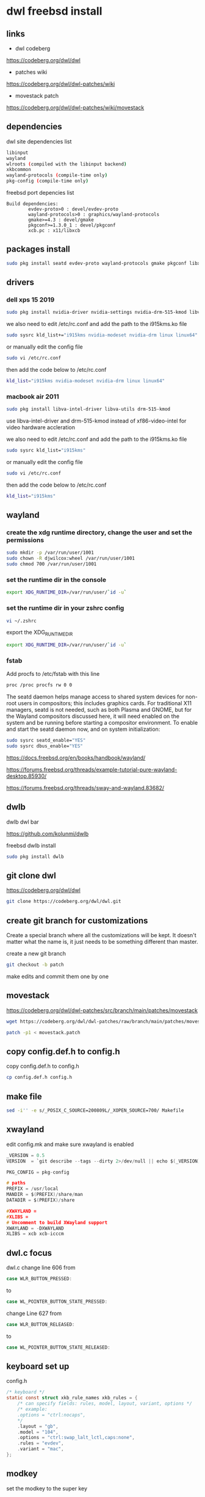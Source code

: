 #+STARTUP: content
* dwl freebsd install
** links

+ dwl codeberg

[[https://codeberg.org/dwl/dwl]]

+ patches wiki

[[https://codeberg.org/dwl/dwl-patches/wiki]]

+ movestack patch

[[https://codeberg.org/dwl/dwl-patches/wiki/movestack]]

** dependencies

dwl site dependencies list

#+begin_src sh
libinput
wayland
wlroots (compiled with the libinput backend)
xkbcommon
wayland-protocols (compile-time only)
pkg-config (compile-time only)
#+end_src

freebsd port depencies list

#+begin_example
Build dependencies:
        evdev-proto>0 : devel/evdev-proto
        wayland-protocols>0 : graphics/wayland-protocols
        gmake>=4.3 : devel/gmake
        pkgconf>=1.3.0_1 : devel/pkgconf
        xcb.pc : x11/libxcb
#+end_example

** packages install

#+begin_src sh
sudo pkg install seatd evdev-proto wayland-protocols gmake pkgconf libxcb libinput wayland wlroots libxkbcommon xcb-util-wm
#+end_src

** drivers
*** dell xps 15 2019

#+begin_SRC sh
sudo pkg install nvidia-driver nvidia-settings nvidia-drm-515-kmod libva-intel-driver libva-utils
#+END_SRC

we also need to edit /etc/rc.conf and add the path to the i915kms.ko file

#+begin_src sh
sudo sysrc kld_list+="i915kms nvidia-modeset nvidia-drm linux linux64"
#+end_src

or manually edit the config file

#+BEGIN_SRC sh
sudo vi /etc/rc.conf
#+END_SRC

then add the code below to /etc/rc.conf

#+BEGIN_SRC sh
kld_list="i915kms nvidia-modeset nvidia-drm linux linux64"
#+END_SRC

*** macbook air 2011 

#+begin_SRC sh
sudo pkg install libva-intel-driver libva-utils drm-515-kmod 
#+END_SRC

use libva-intel-driver and drm-515-kmod instead of xf86-video-intel for video hardware accleration

we also need to edit /etc/rc.conf and add the path to the i915kms.ko file

#+begin_src sh
sudo sysrc kld_list="i915kms"
#+end_src

or manually edit the config file

#+BEGIN_SRC sh
sudo vi /etc/rc.conf
#+END_SRC

then add the code below to /etc/rc.conf

#+BEGIN_SRC sh
kld_list="i915kms"
#+END_SRC

** wayland
*** create the xdg runtime directory, change the user and set the permissions

#+begin_src sh
sudo mkdir -p /var/run/user/1001
sudo chown -R djwilcox:wheel /var/run/user/1001
sudo chmod 700 /var/run/user/1001
#+end_src

*** set the runtime dir in the console

#+begin_src sh
export XDG_RUNTIME_DIR=/var/run/user/`id -u`
#+end_src

*** set the runtime dir in your zshrc config

#+begin_src sh
vi ~/.zshrc
#+end_src

export the XDG_RUNTIME_DIR

#+begin_src sh
export XDG_RUNTIME_DIR=/var/run/user/`id -u`
#+end_src

*** fstab

Add procfs to /etc/fstab with this line

#+begin_src sh
proc /proc procfs rw 0 0
#+end_src

The seatd daemon helps manage access to shared system devices for non-root users in compositors; this includes graphics cards. For traditional X11 managers, seatd is not needed, such as both Plasma and GNOME, but for the Wayland compositors discussed here, it will need enabled on the system and be running before starting a compositor environment. To enable and start the seatd daemon now, and on system initialization:

#+begin_src sh
sudo sysrc seatd_enable="YES"
sudo sysrc dbus_enable="YES"
#+end_src

[[https://docs.freebsd.org/en/books/handbook/wayland/]]

[[https://forums.freebsd.org/threads/example-tutorial-pure-wayland-desktop.85930/]]

[[https://forums.freebsd.org/threads/sway-and-wayland.83682/]]

** dwlb

dwlb dwl bar

[[https://github.com/kolunmi/dwlb]]

freebsd dwlb install

#+begin_src sh
sudo pkg install dwlb
#+end_src

** git clone dwl

[[https://codeberg.org/dwl/dwl]]

#+begin_src sh
git clone https://codeberg.org/dwl/dwl.git
#+end_src

** create git branch for customizations

Create a special branch where all the customizations will be kept. It doesn't matter what the name is, it just needs to be something different than master.

create a new git branch

#+BEGIN_SRC sh
git checkout -b patch
#+END_SRC

make edits and commit them one by one

** movestack 

[[https://codeberg.org/dwl/dwl-patches/src/branch/main/patches/movestack]]

#+begin_src sh
wget https://codeberg.org/dwl/dwl-patches/raw/branch/main/patches/movestack/movestack.patch
#+end_src

#+begin_src sh
patch -p1 < movestack.patch
#+end_src

** copy config.def.h to config.h

copy config.def.h to config.h

#+BEGIN_SRC sh
cp config.def.h config.h
#+END_SRC

** make file

#+begin_src sh
sed -i'' -e s/_POSIX_C_SOURCE=200809L/_XOPEN_SOURCE=700/ Makefile
#+end_src

** xwayland

edit config.mk and make sure xwayland is enabled

#+begin_src c
_VERSION = 0.5
VERSION  = `git describe --tags --dirty 2>/dev/null || echo $(_VERSION)`

PKG_CONFIG = pkg-config

# paths
PREFIX = /usr/local
MANDIR = $(PREFIX)/share/man
DATADIR = $(PREFIX)/share

#XWAYLAND =
#XLIBS =
# Uncomment to build XWayland support
XWAYLAND = -DXWAYLAND
XLIBS = xcb xcb-icccm
#+end_src

** dwl.c focus


dwl.c change line 606 from

#+begin_src c
case WLR_BUTTON_PRESSED:
#+end_src

to

#+begin_src c
case WL_POINTER_BUTTON_STATE_PRESSED:
#+end_src

change Line 627 from 

#+begin_src c
case WLR_BUTTON_RELEASED:
#+end_src

to

#+begin_src c
case WL_POINTER_BUTTON_STATE_RELEASED:
#+end_src

** keyboard set up

config.h

#+begin_src c
/* keyboard */
static const struct xkb_rule_names xkb_rules = {
	/* can specify fields: rules, model, layout, variant, options */
	/* example:
	.options = "ctrl:nocaps",
	,*/
	.layout = "gb",
	.model = "104",
	.options = "ctrl:swap_lalt_lctl,caps:none",
	.rules = "evdev",
	.variant = "mac",
};
#+end_src

** modkey

set the modkey to the super key

#+begin_src c
/* If you want to use the windows key for MODKEY, use WLR_MODIFIER_LOGO */
#define MODKEY WLR_MODIFIER_LOGO
#+end_src

** terminal and launcher

#+begin_src c
/* commands */
static const char *termcmd[] = { "alacritty", NULL };
static const char *menucmd[] = { "tofi-drun", NULL };
#+end_src

** firefox and mpv

#+begin_src c
static const Rule rules[] = {
	/* app_id     title       tags mask     isfloating   monitor */
	/* examples:
	{ "Gimp",     NULL,       0,            1,           -1 },
	,*/
	{ "firefox",  NULL,       0,            0,           -1 },
	{ "mpv",  NULL,           0,            1,           0 },
};
#+end_src

** emacs and keyboard shortcuts

#+begin_src c
static const Key keys[] = {
	/* Note that Shift changes certain key codes: c -> C, 2 -> at, etc. */
	/* modifier                  key                 function        argument */
	{ MODKEY,                    XKB_KEY_a,          spawn,          {.v = menucmd} },
	{ MODKEY|WLR_MODIFIER_SHIFT, XKB_KEY_Return,     spawn,          {.v = termcmd} },
	{ MODKEY|WLR_MODIFIER_CTRL,  XKB_KEY_Return,     spawn,          SHCMD("emacsclient --alternate-editor= --create-frame") },
	{ MODKEY,                    XKB_KEY_j,          focusstack,     {.i = +1} },
	{ MODKEY,                    XKB_KEY_k,          focusstack,     {.i = -1} },
	{ MODKEY,                    XKB_KEY_i,          incnmaster,     {.i = +1} },
	{ MODKEY,                    XKB_KEY_d,          incnmaster,     {.i = -1} },
	{ MODKEY,                    XKB_KEY_h,          setmfact,       {.f = -0.05f} },
	{ MODKEY,                    XKB_KEY_l,          setmfact,       {.f = +0.05f} },
	{ MODKEY,                    XKB_KEY_Return,     zoom,           {0} },
	{ MODKEY,                    XKB_KEY_Tab,        view,           {0} },
	{ MODKEY|WLR_MODIFIER_SHIFT, XKB_KEY_C,          killclient,     {0} },
	{ MODKEY,                    XKB_KEY_t,          setlayout,      {.v = &layouts[0]} },
	{ MODKEY,                    XKB_KEY_f,          setlayout,      {.v = &layouts[1]} },
	{ MODKEY,                    XKB_KEY_m,          setlayout,      {.v = &layouts[2]} },
	{ MODKEY,                    XKB_KEY_space,      setlayout,      {0} },
	{ MODKEY|WLR_MODIFIER_SHIFT, XKB_KEY_space,      togglefloating, {0} },
	{ MODKEY,                    XKB_KEY_s,         togglefullscreen, {0} },
	{ MODKEY,                    XKB_KEY_0,          view,           {.ui = ~0} },
	{ MODKEY|WLR_MODIFIER_SHIFT, XKB_KEY_parenright, tag,            {.ui = ~0} },
	{ MODKEY,                    XKB_KEY_comma,      focusmon,       {.i = WLR_DIRECTION_LEFT} },
	{ MODKEY,                    XKB_KEY_period,     focusmon,       {.i = WLR_DIRECTION_RIGHT} },
	{ MODKEY|WLR_MODIFIER_SHIFT, XKB_KEY_less,       tagmon,         {.i = WLR_DIRECTION_LEFT} },
	{ MODKEY|WLR_MODIFIER_SHIFT, XKB_KEY_greater,    tagmon,         {.i = WLR_DIRECTION_RIGHT} },
	TAGKEYS(          XKB_KEY_1, XKB_KEY_exclam,                     0),
	TAGKEYS(          XKB_KEY_2, XKB_KEY_at,                         1),
	TAGKEYS(          XKB_KEY_3, XKB_KEY_numbersign,                 2),
	TAGKEYS(          XKB_KEY_4, XKB_KEY_dollar,                     3),
	TAGKEYS(          XKB_KEY_5, XKB_KEY_percent,                    4),
	TAGKEYS(          XKB_KEY_6, XKB_KEY_asciicircum,                5),
	TAGKEYS(          XKB_KEY_7, XKB_KEY_ampersand,                  6),
	TAGKEYS(          XKB_KEY_8, XKB_KEY_asterisk,                   7),
	TAGKEYS(          XKB_KEY_9, XKB_KEY_parenleft,                  8),
	{ MODKEY|WLR_MODIFIER_SHIFT, XKB_KEY_Q,          quit,           {0} },
#+end_src

** libinput scroll

#+begin_src c
/* You can choose between:
LIBINPUT_CONFIG_ACCEL_PROFILE_FLAT
LIBINPUT_CONFIG_ACCEL_PROFILE_ADAPTIVE
,*/
static const enum libinput_config_accel_profile accel_profile = LIBINPUT_CONFIG_ACCEL_PROFILE_FLAT;
static const double accel_speed = 1.0;
#+end_src

** media keys

config.h

#+begin_src c
/* commands */
static const char *volumeup[]      = { "/usr/sbin/mixer",   "vol=+5%:+5%",  NULL };
static const char *volumedown[]    = { "/usr/sbin/mixer",   "vol=-5%:-5%",  NULL };
static const char *mutevolume[]    = { "/usr/sbin/mixer",   "vol.mute=^",        NULL };

static const Key keys[] = {
	/* Note that Shift changes certain key codes: c -> C, 2 -> at, etc. */
	/* modifier                  key                 function        argument */

	{ 0,                         XKB_KEY_XF86AudioRaiseVolume, spawn, {.v = volumeup   } },
	{ 0,                         XKB_KEY_XF86AudioLowerVolume, spawn, {.v = volumedown } },
	{ 0,                         XKB_KEY_XF86AudioMute, spawn, {.v = mutevolume } },
#+end_src

** wlrctl cursor
*** wlrctl install

freebsd

#+begin_src sh
sudo pkg install wlrctl
#+end_src

*** config.h

#+begin_src c
/* commands */
static const char *cursorleft[]    = { "/usr/local/bin/wlrctl",   "pointer",  "move", "-1920",     NULL };
static const char *cursorright[]    = { "/usr/local/bin/wlrctl",   "pointer", "move", "1920",        NULL };

/* keys /
	{ MODKEY|WLR_MODIFIER_CTRL,  XKB_KEY_comma,      focusmon,       {.i = WLR_DIRECTION_LEFT} },
	{ MODKEY|WLR_MODIFIER_CTRL,  XKB_KEY_period,     focusmon,       {.i = WLR_DIRECTION_RIGHT} },
	{ MODKEY,                    XKB_KEY_comma,      spawn,          {.v = cursorleft} },
	{ MODKEY,                    XKB_KEY_period,     spawn,          {.v = cursorright} },
#+end_src

** merge changes into master branch

#+BEGIN_SRC sh
git checkout main
#+END_SRC

merge the patch branch into the master branch

#+BEGIN_SRC sh
git merge patch
#+END_SRC

** make dwl

change into the dwm directory

#+BEGIN_SRC sh
cd dwl
#+END_SRC

make for xwayland

#+begin_src sh
gmake CC=cc CFLAGS+='-std=c11' XWAYLAND="-DXWAYLAND" XLIBS="xcb xcb-icccm"
#+end_src

make without xwayland

#+begin_src sh
gmake CC=cc CFLAGS+='-std=c11'
#+end_src

https://forums.freebsd.org/threads/building-dwl-fails-with-c99-illegal-option-p.92040/

** dwl git update

If you some conflicts occur, resolve them and then record the changes and commit the result. git mergetool can help with resolving the conflicts.
Updating customizations after new release

When the time comes to update your customizations after a new release of dwm or when the dwm repository contains a commit fixing some bug, you first pull the new upstream changes into the master branch

#+BEGIN_SRC sh
git checkout origin
git pull
#+END_SRC

Then rebase your customization branch on top of the master branch

#+BEGIN_SRC sh
git checkout patch
git rebase --rebase-merges master
#+END_SRC

The --preserve-merges option ensures that you don't have to resolve conflicts which you have already resolved while performing merges again.

In case there are merge conflicts anyway, resolve them (possibly with the help of git mergetool), then record them as resolved and let the rebase continue

#+BEGIN_SRC sh
git add resolved_file.ext
git rebase --continue
#+END_SRC

If you want to give up, you can always abort the rebase

#+BEGIN_SRC sh
git rebase --abort
#+END_SRC

** apply diff patch

to apply the diff to the freshly checked out git repository

checkout the git repository

#+BEGIN_SRC sh
git clone git://git.suckless.org/dwm
#+END_SRC

create a new git branch

#+BEGIN_SRC sh
git checkout -b patch
#+END_SRC

+ apply the diff patch

#+BEGIN_SRC sh
git apply ~/Desktop/dwm-freebsd-patch.diff
#+END_SRC

checkout the master branch

#+BEGIN_SRC sh
git checkout master
#+END_SRC

merge the patch branch into the master branch

#+BEGIN_SRC sh
git merge patch
#+END_SRC

If you some conflicts occur, resolve them and then record the changes and commit the result. git mergetool can help with resolving the conflicts.
Updating customizations after new release

When the time comes to update your customizations after a new release of dwm or when the dwm repository contains a commit fixing some bug, you first pull the new upstream changes into the master branch

#+BEGIN_SRC sh
git checkout master
git pull
#+END_SRC

Then rebase your customization branch on top of the master branch

#+BEGIN_SRC sh
git checkout patch
git rebase --rebase-merges origin
#+END_SRC

The --preserve-merges option ensures that you don't have to resolve conflicts which you have already resolved while performing merges again.

In case there are merge conflicts anyway, resolve them (possibly with the help of git mergetool), then record them as resolved and let the rebase continue

#+BEGIN_SRC sh
git add resolved_file.ext
git rebase --continue
#+END_SRC

If you want to give up, you can always abort the rebase

#+BEGIN_SRC sh
git rebase --abort
#+END_SRC

** push branch to github

create a new repo on github and push the branches

#+begin_src sh
git remote add github git@github.com:NapoleonWils0n/dwl-freebsd.git
git branch -M main
git push -u github main
git push github patch
#+end_src
